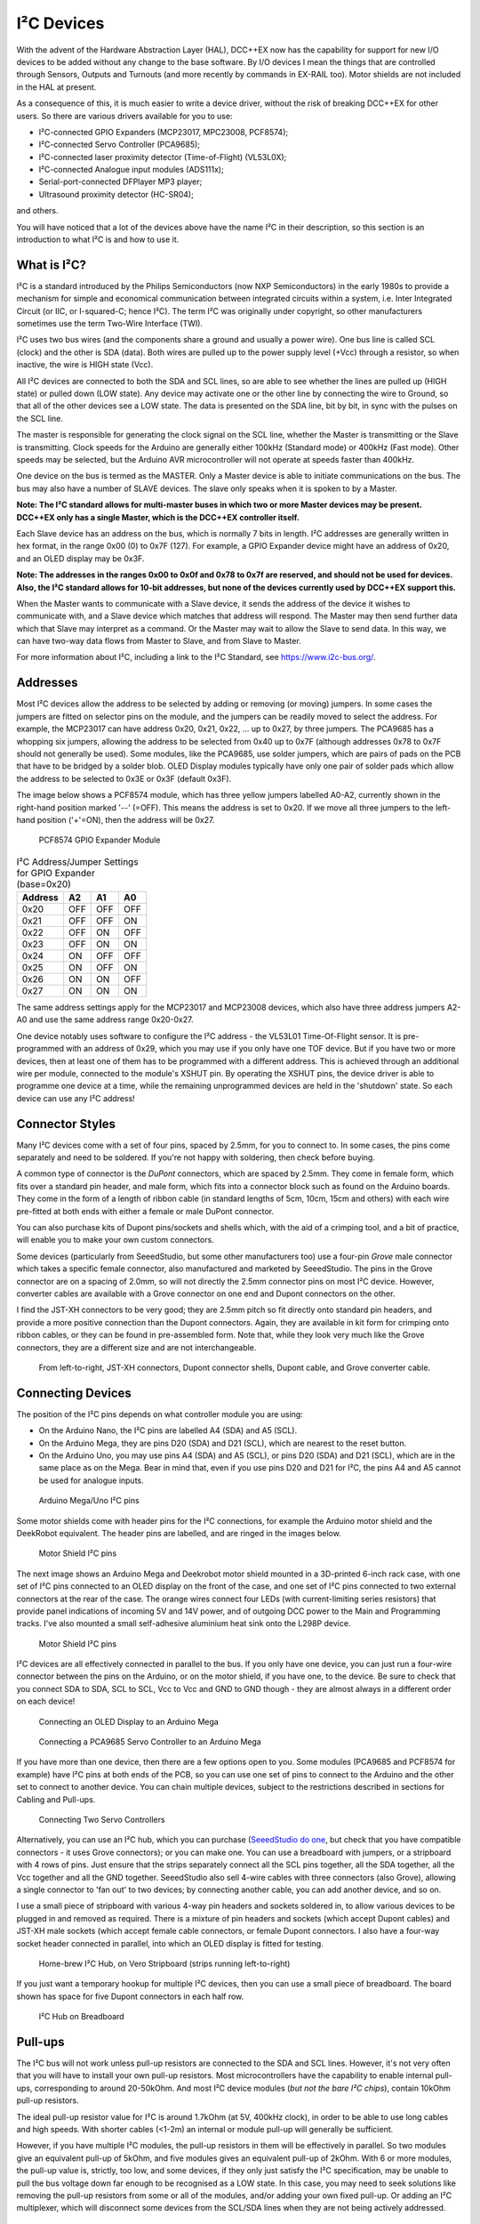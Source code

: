 ************
I²C Devices
************

With the advent of the Hardware Abstraction Layer (HAL), DCC++EX now has the capability for
support for new I/O devices to be added without any change to the base software.  By I/O
devices I mean the things that are controlled through Sensors, Outputs and Turnouts (and 
more recently by commands in EX-RAIL too).  Motor shields are not included in the HAL at present.

As a consequence of this, it is much easier to write a device driver, without the risk of
breaking DCC++EX for other users.  So there are various drivers available for you to use:

* I²C-connected GPIO Expanders (MCP23017, MPC23008, PCF8574);
* I²C-connected Servo Controller (PCA9685);
* I²C-connected laser proximity detector (Time-of-Flight) (VL53L0X);
* I²C-connected Analogue input modules (ADS111x);
* Serial-port-connected DFPlayer MP3 player;
* Ultrasound proximity detector (HC-SR04);

and others.

You will have noticed that a lot of the devices above have the name I²C in their description,
so this section is an introduction to what I²C is and how to use it.


What is I²C?
=============

I²C is a standard introduced by the Philips Semiconductors (now NXP Semiconductors) in the
early 1980s to provide a mechanism for
simple and economical communication between integrated circuits within a system, i.e. 
Inter Integrated Circuit (or IIC, or I-squared-C; hence I²C).  The term I²C was originally
under copyright, so other manufacturers sometimes use the term Two-Wire Interface (TWI).

I²C uses two bus wires (and the components share a ground and usually a power wire).  One bus line is 
called SCL (clock) and the other is SDA (data).  Both wires are pulled up to the power supply level (+Vcc)
through a resistor, so when inactive, the wire is HIGH state (Vcc).  

All I²C devices are connected to both the SDA and SCL lines, so are able to see whether the lines are pulled 
up (HIGH state) or pulled down (LOW state).  Any device may activate one or the other line by connecting the wire to Ground, 
so that all of the other devices see a LOW state.  The data is presented on the SDA line, bit by bit, in sync with 
the pulses on the SCL line.  

The master is responsible for generating the clock signal on the SCL line, whether the Master is transmitting or the 
Slave is transmitting.  Clock speeds for the Arduino are generally either 100kHz (Standard mode) or 400kHz (Fast mode).
Other speeds may be selected, but the Arduino AVR microcontroller will not operate at speeds faster than 400kHz.

One device on the bus is termed as the MASTER.  Only a Master device is
able to initiate communications on the bus.  The bus may also have a number of SLAVE devices.  The slave
only speaks when it is spoken to by a Master.  

**Note: The I²C standard allows for multi-master buses in which two or more Master devices
may be present.  DCC++EX only has a single Master, which is the DCC++EX controller itself.**

Each Slave device has an address on the bus, which is normally 7 bits in length.  I²C addresses are generally
written in hex format, in the range 0x00 (0) to 0x7F (127).  For example, a GPIO Expander device might have 
an address of 0x20, and an OLED display may be 0x3F.

**Note: The addresses in the ranges 0x00 to 0x0f and 0x78 to 0x7f are reserved, and should not be used
for devices.  Also, the I²C standard allows for 10-bit addresses, but none of the devices currently 
used by DCC++EX support this.**

When the Master wants to communicate with a Slave device, it sends the address of the device it wishes
to communicate with, and a Slave device which matches that address will respond.  The Master may
then send further data which that Slave may interpret as a command.  Or the Master may wait to allow the Slave to 
send data.  In this way, we can have two-way data flows from Master to Slave, and from Slave to Master.

For more information about I²C, including a link to the I²C Standard, see `<https://www.i2c-bus.org/>`_.

Addresses
===========

Most I²C devices allow the address to be selected by adding or removing (or moving) jumpers.
In some cases the jumpers are fitted on selector pins on the module, and the jumpers can be readily moved
to select the address.  For example, the MCP23017 can have address 0x20, 0x21, 0x22, ... up to 0x27, by three jumpers.
The PCA9685 has a whopping six jumpers, allowing the address to be selected from 0x40 up to 0x7F (although addresses 0x78 to 0x7F
should not generally be used).
Some modules, like the PCA9685, use solder jumpers, which are pairs of pads on the PCB that have to be bridged by a solder blob.
OLED Display modules typically have only one pair of solder pads which allow the address
to be selected to 0x3E or 0x3F (default 0x3F).

The image below shows a PCF8574 module, which has three yellow jumpers labelled A0-A2, 
currently shown in the right-hand position marked '--' (=OFF).  This means the address is set
to 0x20.  If we move all three jumpers to the left-hand position ('+'=ON), then the address
will be 0x27.

.. figure:: ../../_static/images/i2c/pcf8574.jpg
   :alt: PCF8574 GPIO Expander Module
   :scale: 30%

   PCF8574 GPIO Expander Module

.. table:: I²C Address/Jumper Settings for GPIO Expander (base=0x20)

     +---------+-----+-----+-----+
     | Address | A2  | A1  | A0  |
     +=========+=====+=====+=====+
     | 0x20    | OFF | OFF | OFF |
     +---------+-----+-----+-----+
     | 0x21    | OFF | OFF | ON  |
     +---------+-----+-----+-----+
     | 0x22    | OFF | ON  | OFF |
     +---------+-----+-----+-----+
     | 0x23    | OFF | ON  | ON  |
     +---------+-----+-----+-----+
     | 0x24    | ON  | OFF | OFF |
     +---------+-----+-----+-----+
     | 0x25    | ON  | OFF | ON  |
     +---------+-----+-----+-----+
     | 0x26    | ON  | ON  | OFF |
     +---------+-----+-----+-----+
     | 0x27    | ON  | ON  | ON  |
     +---------+-----+-----+-----+

The same address settings apply for the MCP23017 and MCP23008 devices, which also have three address jumpers A2-A0 and use the 
same address range 0x20-0x27.

One device notably uses software to configure the I²C address - the VL53L01 Time-Of-Flight sensor.  It is pre-programmed
with an address of 0x29, which you may use if you only have one TOF device.  But if you have two or more devices, then at least one
of them has to be programmed with a different address.  This is achieved through an additional wire per module, connected to the
module's XSHUT pin. By operating the XSHUT pins, the device driver is able to programme one device at a time, while the remaining 
unprogrammed devices are held in the 'shutdown' state.  So each device can use any I²C address!

Connector Styles
================

Many I²C devices come with a set of four pins, spaced by 2.5mm, for you to connect to.  In some
cases, the pins come separately and need to be soldered.  If you're not happy with soldering,
then check before buying.  

A common type of connector is the *DuPont* connectors, which are spaced by 2.5mm.  They come in female form, which fits over a standard pin header,
and male form, which fits into a connector block such as found on the Arduino boards.  They come in the form of a length of ribbon cable (in standard lengths of 5cm, 10cm, 15cm and others)  
with each wire pre-fitted at both ends with either a female or male DuPont connector.  

You can also purchase kits of Dupont pins/sockets and shells which,
with the aid of a crimping tool, and a bit of practice, will enable you to make your own custom connectors.

Some devices (particularly from SeeedStudio, but some other manufacturers too) use
a four-pin *Grove* male connector which takes a specific female connector, also manufactured and marketed by SeeedStudio.  The pins in the
Grove connector are on a spacing of 2.0mm, so will not directly the 2.5mm connector pins on most I²C device.  However, converter cables are available
with a Grove connector on one end and Dupont connectors on the other.

I find the JST-XH connectors to be very good; they are 2.5mm pitch so fit directly
onto standard pin headers, and provide a more positive connection than the Dupont 
connectors.  Again, they are available in kit form for crimping onto ribbon cables,
or they can be found in pre-assembled form.  Note that, while they look very much like the Grove connectors,
they are a different size and are not interchangeable.

.. figure:: ../../_static/images/i2c/connectors.jpg
   :alt: JST-XH, Dupont, and Grove connectors
   :scale: 80%

   From left-to-right, JST-XH connectors, Dupont connector shells, Dupont cable, and Grove converter cable.


Connecting Devices
===================

The position of the I²C pins depends on what controller module you are using:

* On the Arduino Nano, the I²C pins are labelled A4 (SDA) and A5 (SCL).

* On the Arduino Mega, they are pins D20 (SDA) and D21 (SCL), which are nearest to the reset button.

* On the Arduino Uno, you may use pins A4 (SDA) and A5 (SCL), or pins D20 (SDA) and D21 (SCL), which are in the same place as on the Mega.
  Bear in mind that, even if you use pins D20 and D21 for I²C, the pins A4 and A5 cannot be used for analogue inputs.

.. figure:: ../../_static/images/i2c/mega_i2cpins.png
   :alt: Arduino Mega/Uno I²C pins
   :scale: 80%

   Arduino Mega/Uno I²C pins

Some motor shields come with header pins for the I²C connections, for example the Arduino motor shield and 
the DeekRobot equivalent.  The header pins are labelled, and are ringed in the images below.

.. figure:: ../../_static/images/i2c/deek_robot.jpg
   :alt: Motor shield I²C pins
   :scale: 40%

   Motor Shield I²C pins

The next image shows an Arduino Mega and Deekrobot motor shield mounted in a 3D-printed 6-inch rack case, with
one set of I²C pins connected to an OLED display on the front of the case, and one set of I²C pins connected to two external connectors at the
rear of the case.  The orange wires connect four LEDs (with current-limiting series resistors) that provide panel indications of incoming
5V and 14V power, and of outgoing DCC power to the Main and Programming tracks.  I've also mounted a small self-adhesive aluminium 
heat sink onto the L298P device.

.. figure:: ../../_static/images/i2c/deekrobot_motor_shield.jpg
   :alt: Motor shield I²C pins
   :scale: 40%

   Motor Shield I²C pins

I²C devices are all effectively connected in parallel to the bus.  If you only 
have one device, you can just run a four-wire connector between the pins on the Arduino, or on
the motor shield, if you have one, to the device.  Be sure to check that you connect SDA to SDA, 
SCL to SCL, Vcc to Vcc and GND to GND though - they are almost always in a different order on each
device!  

.. figure:: ../../_static/images/i2c/ArduinoMegaOLED.png
   :alt: Arduino Mega with OLED Display
   :scale: 30%

   Connecting an OLED Display to an Arduino Mega


.. figure:: ../../_static/images/i2c/ArduinoMegaServo.png
   :alt: Arduino Mega with one servo controllers
   :scale: 30%

   Connecting a PCA9685 Servo Controller to an Arduino Mega

If you have more than one device, then there are a few options open to you.  Some modules 
(PCA9685 and PCF8574 for example) have I²C pins at both ends of the PCB, so you can use one 
set of pins to connect to the Arduino and the other set to connect to another device.  You 
can chain multiple devices, subject to the restrictions described in sections for Cabling and Pull-ups.

.. figure:: ../../_static/images/i2c/ArduinoMega2xServo.png
   :alt: Arduino Mega with two servo controllers
   :scale: 30%

   Connecting Two Servo Controllers

Alternatively, you can use an I²C hub, which you can purchase 
(`SeeedStudio do one <https://www.seeedstudio.com/Grove-I2C-Hub.html>`_, but check
that you have compatible connectors - it uses Grove connectors); or you can make one.  You can use a breadboard
with jumpers, or a stripboard with 4 rows of pins.  Just ensure that the strips separately connect
all the SCL pins together, all the SDA together, all the Vcc together and all the GND together.  SeeedStudio also 
sell 4-wire cables with three connectors (also Grove), allowing a single connector to 'fan out' to two devices; by connecting another
cable, you can add another device, and so on.

I use a small piece of stripboard with various 4-way pin headers and sockets soldered in, to allow various devices
to be plugged in and removed as required.  There is a mixture of pin headers and sockets (which accept Dupont cables) 
and JST-XH male sockets (which accept female cable connectors, or female Dupont connectors.
I also have a four-way socket header connected in parallel, into which
an OLED display is fitted for testing.

.. figure:: ../../_static/images/i2c/i2chub.jpg
   :alt: Home-brew I²C Passive Hub
   :scale: 60%

   Home-brew I²C Hub, on Vero Stripboard (strips running left-to-right)

If you just want a temporary hookup for multiple I²C devices, then you can use a small piece of breadboard.
The board shown has space for five Dupont connectors in each half row.

.. figure:: ../../_static/images/i2c/breadboard-hub.jpg
   :alt: Bread-board based I²C Passive Hub
   :scale: 80%

   I²C Hub on Breadboard

Pull-ups
===========

The I²C bus will not work unless pull-up resistors are connected to the SDA and SCL lines.  However, 
it's not very often that you will have to install your own pull-up resistors.  Most microcontrollers
have the capability to enable internal pull-ups, corresponding to around 20-50kOhm.  
And most I²C device modules (*but not the bare I²C chips*), contain 10kOhm pull-up resistors.

The ideal pull-up resistor value for I²C is around 1.7kOhm (at 5V, 400kHz clock), in order to be able 
to use long cables and high speeds.  With shorter cables (<1-2m) an internal or module pull-up will 
generally be sufficient.  

However, if you have multiple I²C modules, the pull-up resistors in them will be effectively in parallel.  
So two modules give an equivalent pull-up of 5kOhm, and five modules gives an equivalent pull-up of 2kOhm. With 6 or more modules,
the pull-up value is, strictly, too low, and some devices, if they only just satisfy the I²C specification,
may be unable to pull the bus voltage down far enough to be recognised as a LOW state.
In this case, you may need to seek solutions like removing the pull-up resistors from some or all of the modules, 
and/or adding your own fixed pull-up.  Or adding an I²C multiplexer, which will disconnect some devices from the SCL/SDA lines when they
are not being actively addressed.

Removal of Pull-ups
===================

If you want to remove the pull-ups from your modules and add your own (single) pull-up resistor to the I²C bus, then the first 
thing to do is identify which components on the module PCB are the pull-up resistors.  Many modules have full documentation available
(including circuit diagram and PCB layout), which will help to identify the pull-ups.  Check the web sites for the suppliers.

As examples of where to find the pull-up resistors, take a look at the figures below:

.. figure:: ../../_static/images/i2c/pca9685_pullups.jpg
   :alt: PCA9685 pull-up resistors
   :scale: 30%
  
   Location of Pull-up Resistors for PCA9685 Module (ringed in red)

.. figure:: ../../_static/images/i2c/pcf8574_pullups.jpg
   :alt: PCF8574 pull-up resistors
   :scale: 50%
  
   Location of Pull-up Resistors for PCF8574 Module (ringed in red)

Check the PCB tracks from the SDA and SCL pin connectors; one side of each resistors will be connected to one of these,
and the other side of both will be connected to the Vcc supply.

**IMPORTANT:  When you desolder the resistors, ensure that you don't leave any residual 
solder forming a connection between the two pads.**


Cabling Limits
===============

The I²C bus spec allows bus operation at various speeds - on the Arduino, speeds of 100kHz and 400kHz are
generally used.  Some devices are not specified to operate at the higher speed (e.g. PCF8574) although 
my testing hasn't shown any problems.

The number of devices and the amount of cable on an I²C bus is limited, in the I²C specification, only by the
total capacitance, which at 400kHz should be no more than 400pF.  At this capacitance and the optimal 
pull-up value, the time taken for the bus wire to be pulled up from LOW to HIGH state is significant, compared to the pulse length.
With a higher pull-up value (e.g. 10kOhm), the maximum permitted capacitance will be lower.
If you need to run with higher capacitance (e.g. for longer cables), then it is possible to reduce the I²C
clock speed.  On DCC++EX, operation will continue even with I²C speeds of 32kHz or lower, although the
scan interval for digital inputs, and the refresh time for I²C displays, may be noticeably slower at speeds
lower than 32kHz.

Changing the Clock speed
========================

In DCC++EX the I²C clock speed is normally the highest speed supported by all configured devices.
It may however be overridden within the mySetup.h or myHal.cpp file, with a command of the form:

.. code-block:: cpp

  I2CManager.forceClock(100000);

(this sets the clock speed to 100kHz.)

